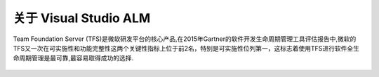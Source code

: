 关于 Visual Studio ALM
-----------------------

Team Foundation Server (TFS)是微软研发平台的核心产品,在2015年Gartner的软件开发生命周期管理工具评估报告中,微软的TFS又一次在可实施性和功能完整性这两个关键性指标上位于前2名，特别是可实施性位列第一，这标志着使用TFS进行软件全生命周期管理是最可靠,最容易取得成功的选择.

.. figure:: images/gartner-2015-feb.png

